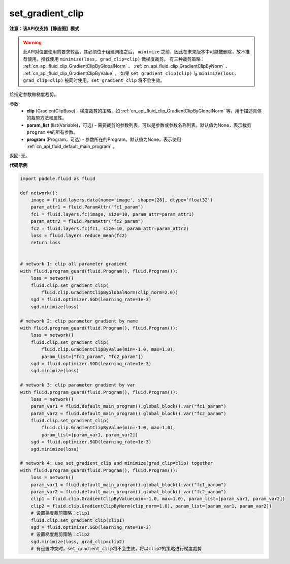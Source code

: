 .. _cn_api_fluid_clip_set_gradient_clip:

set_gradient_clip
-------------------------------

**注意：该API仅支持【静态图】模式**

.. py:function:: paddle.fluid.clip.set_gradient_clip(clip, param_list=None, program=None)

.. warning::
    此API对位置使用的要求较高，其必须位于组建网络之后， ``minimize`` 之前，因此在未来版本中可能被删除，故不推荐使用。推荐使用 ``minimize(loss, grad_clip=clip)`` 做梯度裁剪。
    有三种裁剪策略： :ref:`cn_api_fluid_clip_GradientClipByGlobalNorm` 、 :ref:`cn_api_fluid_clip_GradientClipByNorm` 、 :ref:`cn_api_fluid_clip_GradientClipByValue` 。
    如果 ``set_gradient_clip(clip)`` 与 ``minimize(loss, grad_clip=clip)`` 被同时使用，``set_gradient_clip`` 将不会生效。

给指定参数做梯度裁剪。

参数:
    - **clip** (GradientClipBase) - 梯度裁剪的策略，如 :ref:`cn_api_fluid_clip_GradientClipByGlobalNorm` 等，用于描述具体的裁剪方法和属性。
    - **param_list** (list(Variable)，可选) - 需要裁剪的参数列表，可以是参数或参数名称列表。默认值为None，表示裁剪 ``program`` 中的所有参数。
    - **program** (Program，可选) - 参数所在的Program。默认值为None，表示使用 :ref:`cn_api_fluid_default_main_program` 。

返回: 无。

**代码示例**

.. code-block:: python

    import paddle.fluid as fluid

    def network():
        image = fluid.layers.data(name='image', shape=[28], dtype='float32')
        param_attr1 = fluid.ParamAttr("fc1_param")
        fc1 = fluid.layers.fc(image, size=10, param_attr=param_attr1)
        param_attr2 = fluid.ParamAttr("fc2_param")
        fc2 = fluid.layers.fc(fc1, size=10, param_attr=param_attr2)
        loss = fluid.layers.reduce_mean(fc2)
        return loss


    # network 1: clip all parameter gradient
    with fluid.program_guard(fluid.Program(), fluid.Program()):
        loss = network()
        fluid.clip.set_gradient_clip(
            fluid.clip.GradientClipByGlobalNorm(clip_norm=2.0))
        sgd = fluid.optimizer.SGD(learning_rate=1e-3)
        sgd.minimize(loss)

    # network 2: clip parameter gradient by name
    with fluid.program_guard(fluid.Program(), fluid.Program()):
        loss = network()
        fluid.clip.set_gradient_clip(
            fluid.clip.GradientClipByValue(min=-1.0, max=1.0),
            param_list=["fc1_param", "fc2_param"])
        sgd = fluid.optimizer.SGD(learning_rate=1e-3)
        sgd.minimize(loss)

    # network 3: clip parameter gradient by var
    with fluid.program_guard(fluid.Program(), fluid.Program()):
        loss = network()
        param_var1 = fluid.default_main_program().global_block().var("fc1_param")
        param_var2 = fluid.default_main_program().global_block().var("fc2_param")
        fluid.clip.set_gradient_clip(
            fluid.clip.GradientClipByValue(min=-1.0, max=1.0),
            param_list=[param_var1, param_var2])
        sgd = fluid.optimizer.SGD(learning_rate=1e-3)
        sgd.minimize(loss)

    # network 4: use set_gradient_clip and minimize(grad_clip=clip) together
    with fluid.program_guard(fluid.Program(), fluid.Program()):
        loss = network()
        param_var1 = fluid.default_main_program().global_block().var("fc1_param")
        param_var2 = fluid.default_main_program().global_block().var("fc2_param")
        clip1 = fluid.clip.GradientClipByValue(min=-1.0, max=1.0), param_list=[param_var1, param_var2])
        clip2 = fluid.clip.GradientClipByNorm(clip_norm=1.0), param_list=[param_var1, param_var2])
        # 设置梯度裁剪策略：clip1
        fluid.clip.set_gradient_clip(clip1)
        sgd = fluid.optimizer.SGD(learning_rate=1e-3)
        # 设置梯度裁剪策略：clip2
        sgd.minimize(loss, grad_clip=clip2)
        # 有设置冲突时，set_gradient_clip将不会生效，将以clip2的策略进行梯度裁剪
